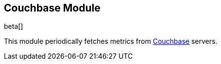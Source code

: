 == Couchbase Module

beta[]

This module periodically fetches metrics from https://www.couchbase.com/[Couchbase]
servers.
